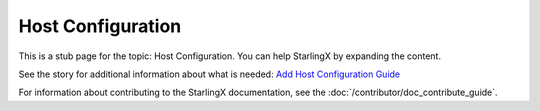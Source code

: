 ==================
Host Configuration
==================

This is a stub page for the topic: Host Configuration. You can help StarlingX by
expanding the content.

See the story for additional information about what is needed:
`Add Host Configuration Guide <https://storyboard.openstack.org/#!/story/2006864>`_

For information about contributing to the StarlingX documentation, see the
:doc:`/contributor/doc_contribute_guide`.

.. contents::
   :local:
   :depth: 1
